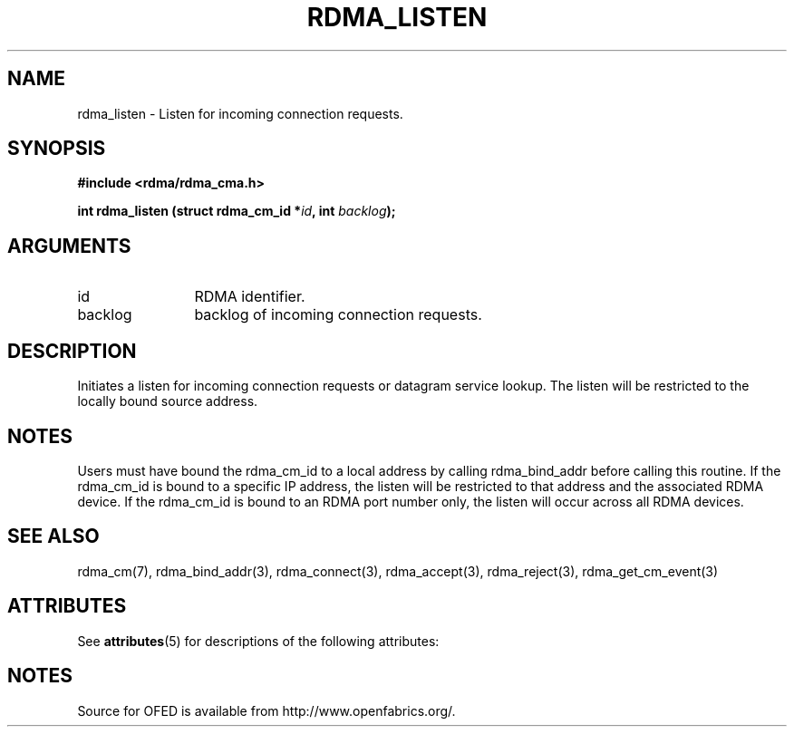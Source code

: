 '\" t
.\"
.\" Modified for Solaris to to add the Solaris stability classification,
.\" and to add a note about source availability.
.\" 
.TH "RDMA_LISTEN" 3 "2007-05-15" "librdmacm" "Librdmacm Programmer's Manual" librdmacm
.SH NAME
rdma_listen \- Listen for incoming connection requests.
.SH SYNOPSIS
.B "#include <rdma/rdma_cma.h>"
.P
.B "int" rdma_listen
.BI "(struct rdma_cm_id *" id ","
.BI "int " backlog ");"
.SH ARGUMENTS
.IP "id" 12
RDMA identifier.
.IP "backlog" 12
backlog of incoming connection requests.
.SH "DESCRIPTION"
Initiates a listen for incoming connection requests or datagram service
lookup.  The listen will be restricted to the locally bound source
address.
.SH "NOTES"
Users must have bound the rdma_cm_id to a local address by calling
rdma_bind_addr before calling this routine.  If the rdma_cm_id is
bound to a specific IP address, the listen will be restricted to that
address and the associated RDMA device.  If the rdma_cm_id is bound
to an RDMA port number only, the listen will occur across all RDMA
devices.
.SH "SEE ALSO"
rdma_cm(7), rdma_bind_addr(3), rdma_connect(3), rdma_accept(3), rdma_reject(3),
rdma_get_cm_event(3)
.\" Begin Sun update
.SH ATTRIBUTES
See
.BR attributes (5)
for descriptions of the following attributes:
.sp
.TS
box;
cbp-1 | cbp-1
l | l .
ATTRIBUTE TYPE	ATTRIBUTE VALUE
_
Availability	network/open-fabrics
_
Interface Stability	Volatile
.TE 
.PP
.SH NOTES
Source for OFED is available from http://www.openfabrics.org/.
.\" End Sun update
